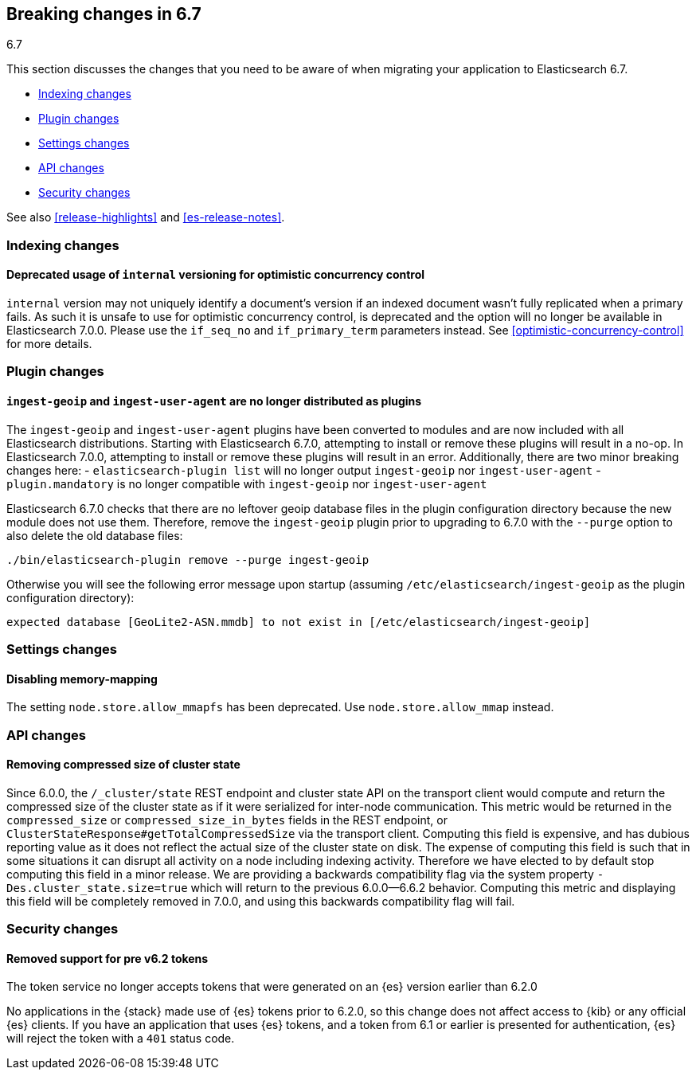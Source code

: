 [[breaking-changes-6.7]]
== Breaking changes in 6.7
++++
<titleabbrev>6.7</titleabbrev>
++++

This section discusses the changes that you need to be aware of when migrating
your application to Elasticsearch 6.7.

* <<breaking_67_indexing_changes>>
* <<breaking_67_plugin_changes>>
* <<breaking_67_settings_changes>>
* <<breaking_67_api_changes>>
* <<breaking_67_security_changes>>

See also <<release-highlights>> and <<es-release-notes>>.

[float]
[[breaking_67_indexing_changes]]
=== Indexing changes

[float]
==== Deprecated usage of `internal` versioning for optimistic concurrency control

`internal` version may not uniquely identify a document's version if an indexed document
wasn't fully replicated when a primary fails. As such it is unsafe to use for
optimistic concurrency control, is deprecated and the option will no longer be available
in Elasticsearch 7.0.0. Please use the `if_seq_no` and `if_primary_term` parameters instead.
See <<optimistic-concurrency-control>> for more details.

[float]
[[breaking_67_plugin_changes]]
=== Plugin changes

[float]
==== `ingest-geoip` and `ingest-user-agent` are no longer distributed as plugins

The `ingest-geoip` and `ingest-user-agent` plugins have been converted to
modules and are now included with all Elasticsearch distributions. Starting with
Elasticsearch 6.7.0, attempting to install or remove these plugins will result
in a no-op. In Elasticsearch 7.0.0, attempting to install or remove these plugins
will result in an error. Additionally, there are two minor breaking changes here:
- `elasticsearch-plugin list` will no longer output `ingest-geoip` nor
  `ingest-user-agent`
- `plugin.mandatory` is no longer compatible with `ingest-geoip` nor
  `ingest-user-agent`

Elasticsearch 6.7.0 checks that there are no leftover geoip database files in
the plugin configuration directory because the new module does not use them.
Therefore, remove the `ingest-geoip` plugin prior to upgrading to 6.7.0 with
the `--purge` option to also delete the old database files:

[source,sh]
------------------------------------------------------
./bin/elasticsearch-plugin remove --purge ingest-geoip
------------------------------------------------------

Otherwise you will see the following error message upon startup (assuming
`/etc/elasticsearch/ingest-geoip` as the plugin configuration directory):

[source,text]
---------------------------------------------------------------------------------------
expected database [GeoLite2-ASN.mmdb] to not exist in [/etc/elasticsearch/ingest-geoip]
---------------------------------------------------------------------------------------


[float]
[[breaking_67_settings_changes]]
=== Settings changes

[float]
==== Disabling memory-mapping

The setting `node.store.allow_mmapfs` has been deprecated. Use
`node.store.allow_mmap` instead.

[float]
[[breaking_67_api_changes]]
=== API changes

[float]
==== Removing compressed size of cluster state

Since 6.0.0, the `/_cluster/state` REST endpoint and cluster state API on the
transport client would compute and return the compressed size of the cluster
state as if it were serialized for inter-node communication. This metric would
be returned in the `compressed_size` or `compressed_size_in_bytes` fields in the
REST endpoint, or `ClusterStateResponse#getTotalCompressedSize` via the
transport client. Computing this field is expensive, and has dubious reporting
value as it does not reflect the actual size of the cluster state on disk. The
expense of computing this field is such that in some situations it can disrupt
all activity on a node including indexing activity. Therefore we have elected to
by default stop computing this field in a minor release. We are providing a
backwards compatibility flag via the system property
`-Des.cluster_state.size=true` which will return to the previous 6.0.0--6.6.2
behavior.  Computing this metric and displaying this field will be completely
removed in 7.0.0, and using this backwards compatibility flag will fail.

[float]
[[breaking_67_security_changes]]
=== Security changes

[float]
==== Removed support for pre v6.2 tokens

The token service no longer accepts tokens that were generated on an {es} version
earlier than 6.2.0

No applications in the {stack} made use of {es} tokens prior to 6.2.0, so this
change does not affect access to {kib} or any official {es} clients.
If you have an application that uses {es} tokens, and a token from 6.1 or earlier
is presented for authentication, {es} will reject the token with a `401` status code.

